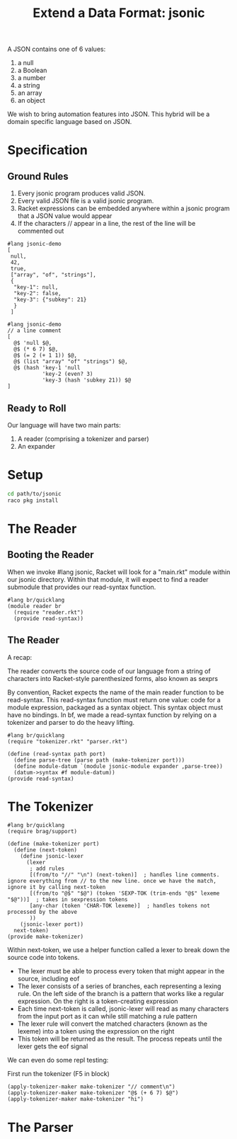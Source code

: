 #+TITLE: Extend a Data Format: jsonic

A JSON contains one of 6 values:
1. a null
2. a Boolean
3. a number
4. a string
5. an array
6. an object

We wish to bring automation features into JSON. This hybrid will be a domain specific language based on JSON.

* Specification

** Ground Rules

1. Every jsonic program produces valid JSON.
2. Every valid JSON file is a valid jsonic program.
3. Racket expressions can be embedded anywhere within a jsonic program that a JSON value would appear
4. If the characters // appear in a line, the rest of the line will be commented out

#+BEGIN_SRC racket :tangle jsonic-demo-json.rkt
#lang jsonic-demo
[
 null,
 42,
 true,
 ["array", "of", "strings"],
 {
  "key-1": null,
  "key-2": false,
  "key-3": {"subkey": 21}
  }
 ]
#+END_SRC


#+BEGIN_SRC racket :tangle jsonic-demo-racket.rkt
#lang jsonic-demo
// a line comment
[
  @$ 'null $@,
  @$ (* 6 7) $@,
  @$ (= 2 (+ 1 1)) $@,
  @$ (list "array" "of" "strings") $@,
  @$ (hash 'key-1 'null
           'key-2 (even? 3)
           'key-3 (hash 'subkey 21)) $@
]
#+END_SRC

** Ready to Roll

Our language will have two main parts:
1. A reader (comprising a tokenizer and parser)
2. An expander

* Setup

#+BEGIN_SRC bash
cd path/to/jsonic
raco pkg install
#+END_SRC

* The Reader

** Booting the Reader

When we invoke #lang jsonic, Racket will look for a "main.rkt" module within our jsonic directory.
Within that module, it will expect to find a reader submodule that provides our read-syntax function.

#+BEGIN_SRC racket :tangle main.rkt
#lang br/quicklang
(module reader br
  (require "reader.rkt")
  (provide read-syntax))
#+END_SRC

** The Reader

A recap:

The reader converts the source code of our language from a string of characters into Racket-style parenthesized forms, also known as sexprs

By convention, Racket expects the name of the main reader function to be read-syntax. This read-syntax function must return one value: code for a module expression, packaged as a syntax object. This syntax object must have no bindings. In bf, we made a read-syntax function by relying on a tokenizer and parser to do the heavy lifting.

#+BEGIN_SRC racket :tangle reader.rkt
#lang br/quicklang
(require "tokenizer.rkt" "parser.rkt")

(define (read-syntax path port)
  (define parse-tree (parse path (make-tokenizer port)))
  (define module-datum `(module jsonic-module expander ,parse-tree))
  (datum->syntax #f module-datum))
(provide read-syntax)
#+END_SRC

* The Tokenizer

#+BEGIN_SRC racket :tangle tokenizer.rkt
#lang br/quicklang
(require brag/support)

(define (make-tokenizer port)
  (define (next-token)
    (define jsonic-lexer
      (lexer
       ; add rules
       [(from/to "//" "\n") (next-token)]  ; handles line comments. ignore everything from // to the new line. once we have the match, ignore it by calling next-token
       [(from/to "@$" "$@") (token 'SEXP-TOK (trim-ends "@$" lexeme "$@"))]  ; takes in sexpression tokens
       [any-char (token 'CHAR-TOK lexeme)]  ; handles tokens not processed by the above
       ))
    (jsonic-lexer port))
  next-token)
(provide make-tokenizer)
#+END_SRC

Within next-token, we use a helper function called a lexer to break down the source code into tokens.

- The lexer must be able to process every token that might appear in the source, including eof
- The lexer consists of a series of branches, each representing a lexing rule. On the left side of the branch is a pattern
  that works like a regular expression. On the right is a token-creating expression
- Each time next-token is called, jsonic-lexer will read as many characters from the input port as it can while still matching
  a rule pattern
- The lexer rule will convert the matched characters (known as the lexeme) into a token using the expression on the right
- This token will be returned as the result. The process repeats until the lexer gets the eof signal

We can even do some repl testing:

First run the tokenizer (F5 in block)

#+BEGIN_SRC racket
(apply-tokenizer-maker make-tokenizer "// comment\n")
(apply-tokenizer-maker make-tokenizer "@$ (+ 6 7) $@")
(apply-tokenizer-maker make-tokenizer "hi")
#+END_SRC

* The Parser
